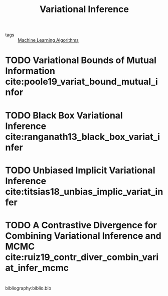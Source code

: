 :PROPERTIES:
:ID:       18357675-ffcf-4874-8cf3-9a12c8ee556c
:END:
#+title: Variational Inference

- tags :: [[id:fb39fedd-bece-4d0c-998d-e57d7a712408][Machine Learning Algorithms]]

* TODO Variational Bounds of Mutual Information cite:poole19_variat_bound_mutual_infor

* TODO Black Box Variational Inference cite:ranganath13_black_box_variat_infer

* TODO Unbiased Implicit Variational Inference cite:titsias18_unbias_implic_variat_infer

* TODO A Contrastive Divergence for Combining Variational Inference and MCMC cite:ruiz19_contr_diver_combin_variat_infer_mcmc

* 
bibliography:biblio.bib

